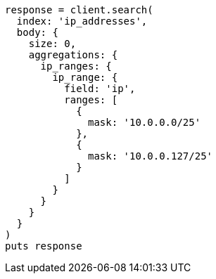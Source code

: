 [source, ruby]
----
response = client.search(
  index: 'ip_addresses',
  body: {
    size: 0,
    aggregations: {
      ip_ranges: {
        ip_range: {
          field: 'ip',
          ranges: [
            {
              mask: '10.0.0.0/25'
            },
            {
              mask: '10.0.0.127/25'
            }
          ]
        }
      }
    }
  }
)
puts response
----
